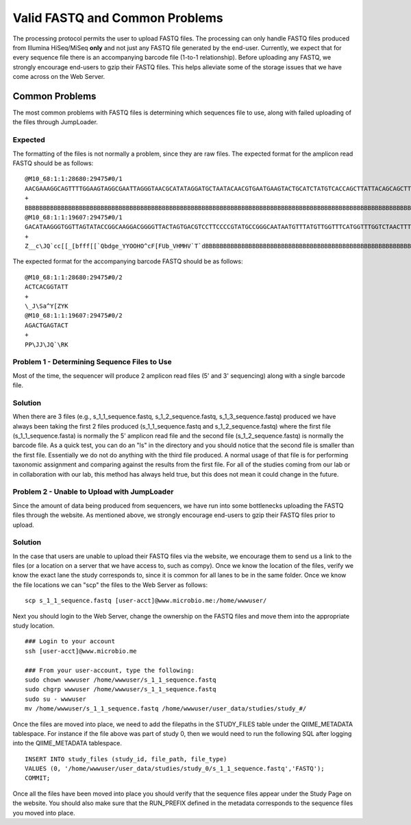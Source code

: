 .. _check_fastq:

Valid FASTQ and Common Problems
-----------------------------------
The processing protocol permits the user to upload FASTQ files. The processing can only handle FASTQ files produced from Illumina HiSeq/MiSeq **only** and not just any FASTQ file generated by the end-user. Currently, we expect that for every sequence file there is an accompanying barcode file (1-to-1 relationship). Before uploading any FASTQ, we strongly encourage end-users to gzip their FASTQ files. This helps alleviate some of the storage issues that we have come across on the Web Server.

Common Problems
^^^^^^^^^^^^^^^^^
The most common problems with FASTQ files is determining which sequences file to use, along with failed uploading of the files through JumpLoader.

Expected 
************
The formatting of the files is not normally a problem, since they are raw files. The expected format for the amplicon read FASTQ should be as follows:

::

    @M10_68:1:1:28680:29475#0/1
    AACGAAAGGCAGTTTTGGAAGTAGGCGAATTAGGGTAACGCATATAGGATGCTAATACAACGTGAATGAAGTACTGCATCTATGTCACCAGCTTATTACAGCAGCTTGTCATACATGGCCGTACAGGAAACACACATCATAGCATCACACGA
    +
    BBBBBBBBBBBBBBBBBBBBBBBBBBBBBBBBBBBBBBBBBBBBBBBBBBBBBBBBBBBBBBBBBBBBBBBBBBBBBBBBBBBBBBBBBBBBBBBBBBBBBBBBBBBBBBBBBBBBBBBBBBBBBBBBBBBBBBBBBBBBBBBBBBBBBBBB
    @M10_68:1:1:19607:29475#0/1
    GACATAAGGGTGGTTAGTATACCGGCAAGGACGGGGTTACTAGTGACGTCCTTCCCCGTATGCCGGGCAATAATGTTTATGTTGGTTTCATGGTTTGGTCTAACTTTACCGCTACTAAATGCTGCGGATTGGTTTCGCTGAATCAGATTATT
    +
    Z__c\JQ`cc[[_[bfff[[`Qbdge_YYOOHO^cF[FUb_VHMHV`T`dBBBBBBBBBBBBBBBBBBBBBBBBBBBBBBBBBBBBBBBBBBBBBBBBBBBBBBBBBBBBBBBBBBBBBBBBBBBBBBBBBBBBBBBBBBBBBBBBBBBBBB

The expected format for the accompanying barcode FASTQ should be as follows:

::

    @M10_68:1:1:28680:29475#0/2
    ACTCACGGTATT
    +
    \_J\Sa^Y[ZYK
    @M10_68:1:1:19607:29475#0/2
    AGACTGAGTACT
    +
    PP\JJ\JQ`\RK

.. _check_fastq_sol1:

Problem 1 - Determining Sequence Files to Use
***********************************************
Most of the time, the sequencer will produce 2 amplicon read files (5' and 3' sequencing) along with a single barcode file. 

Solution
*************
When there are 3 files (e.g., s_1_1_sequence.fastq, s_1_2_sequence.fastq, s_1_3_sequence.fastq) produced we have always been taking the first 2 files produced (s_1_1_sequence.fastq and s_1_2_sequence.fastq) where the first file (s_1_1_sequence.fasta) is normally the 5' amplicon read file and the second file (s_1_2_sequence.fastq) is normally the barcode file. As a quick test, you can do an "ls" in the directory and you should notice that the second file is smaller than the first file. Essentially we do not do anything with the third file produced. A normal usage of that file is for performing taxonomic assignment and comparing against the results from the first file. For all of the studies coming from our lab or in collaboration with our lab, this method has always held true, but this does not mean it could change in the future. 

Problem 2 - Unable to Upload with JumpLoader
***********************************************
Since the amount of data being produced from sequencers, we have run into some bottlenecks uploading the FASTQ files through the website. As mentioned above, we strongly encourage end-users to gzip their FASTQ files prior to upload.

Solution
*************
In the case that users are unable to upload their FASTQ files via the website, we encourage them to send us a link to the files (or a location on a server that we have access to, such as compy). Once we know the location of the files, verify we know the exact lane the study corresponds to, since it is common for all lanes to be in the same folder. Once we know the file locations we can "scp" the files to the Web Server as follows:

:: 
    
    scp s_1_1_sequence.fastq [user-acct]@www.microbio.me:/home/wwwuser/
    
Next you should login to the Web Server, change the ownership on the FASTQ files and move them into the appropriate study location. 

::
    
    ### Login to your account
    ssh [user-acct]@www.microbio.me
    
    ### From your user-account, type the following:
    sudo chown wwwuser /home/wwwuser/s_1_1_sequence.fastq
    sudo chgrp wwwuser /home/wwwuser/s_1_1_sequence.fastq
    sudo su - wwwuser
    mv /home/wwwuser/s_1_1_sequence.fastq /home/wwwuser/user_data/studies/study_#/
    
Once the files are moved into place, we need to add the filepaths in the STUDY_FILES table under the QIIME_METADATA tablespace. For instance if the file above was part of study 0, then we would need to run the following SQL after logging into the QIIME_METADATA tablespace.

::

    INSERT INTO study_files (study_id, file_path, file_type) 
    VALUES (0, '/home/wwwuser/user_data/studies/study_0/s_1_1_sequence.fastq','FASTQ');
    COMMIT;
    
Once all the files have been moved into place you should verify that the sequence files appear under the Study Page on the website. You should also make sure that the RUN_PREFIX defined in the metadata corresponds to the sequence files you moved into place.